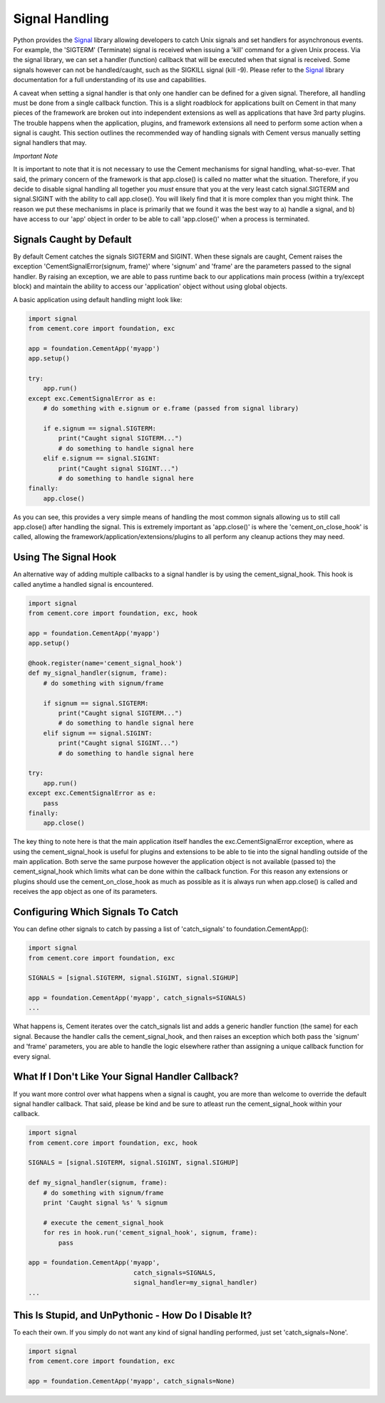 Signal Handling
===============

Python provides the `Signal <http://docs.python.org/library/signal.html>`_
library allowing developers to catch Unix signals and set handlers for 
asynchronous events.  For example, the 'SIGTERM' (Terminate) signal is 
received when issuing a 'kill' command for a given Unix process.  Via the 
signal library, we can set a handler (function) callback that will be executed 
when that signal is received.  Some signals however can not be handled/caught, 
such as the SIGKILL signal (kill -9).  Please refer to the 
`Signal <http://docs.python.org/library/signal.html>`_ library documentation
for a full understanding of its use and capabilities.

A caveat when setting a signal handler is that only one handler can be defined
for a given signal.  Therefore, all handling must be done from a single 
callback function.  This is a slight roadblock for applications built on 
Cement in that many pieces of the framework are broken out into independent 
extensions as well as applications that have 3rd party plugins.  The trouble 
happens when the application, plugins, and framework extensions all need to 
perform some action when a signal is caught.  This section outlines the 
recommended way of handling signals with Cement versus manually setting signal 
handlers that may.

*Important Note*

It is important to note that it is not necessary to use the Cement mechanisms 
for signal handling, what-so-ever.  That said, the primary concern of the 
framework is that app.close() is called no matter what the situation.  
Therefore, if you decide to disable signal handling all together you *must*
ensure that you at the very least catch signal.SIGTERM and signal.SIGINT with 
the ability to call app.close().  You will likely find that it is more 
complex than you might think.  The reason we put these mechanisms in place is
primarily that we found it was the best way to a) handle a signal, and b) have
access to our 'app' object in order to be able to call 'app.close()' when a 
process is terminated.

Signals Caught by Default
-------------------------

By default Cement catches the signals SIGTERM and SIGINT.  When these signals
are caught, Cement raises the exception 'CementSignalError(signum, frame)' 
where 'signum' and 'frame' are the parameters passed to the signal handler.
By raising an exception, we are able to pass runtime back to our applications
main process (within a try/except block) and maintain the ability to access
our 'application' object without using global objects.

A basic application using default handling might look like:

.. code-block:: python

    import signal
    from cement.core import foundation, exc
    
    app = foundation.CementApp('myapp')
    app.setup()
    
    try:
        app.run()
    except exc.CementSignalError as e:
        # do something with e.signum or e.frame (passed from signal library)
        
        if e.signum == signal.SIGTERM:
            print("Caught signal SIGTERM...")
            # do something to handle signal here
        elif e.signum == signal.SIGINT:
            print("Caught signal SIGINT...")
            # do something to handle signal here
    finally:
        app.close()
    
As you can see, this provides a very simple means of handling the most common
signals allowing us to still call app.close() after handling the signal.  This
is extremely important as 'app.close()' is where the 'cement_on_close_hook' is    
called, allowing the framework/application/extensions/plugins to all perform
any cleanup actions they may need.

Using The Signal Hook
---------------------

An alternative way of adding multiple callbacks to a signal handler is by
using the cement_signal_hook.  This hook is called anytime a handled signal
is encountered.

.. code-block:: python

    import signal
    from cement.core import foundation, exc, hook
    
    app = foundation.CementApp('myapp') 
    app.setup()

    @hook.register(name='cement_signal_hook')
    def my_signal_handler(signum, frame):
        # do something with signum/frame

        if signum == signal.SIGTERM:
            print("Caught signal SIGTERM...")
            # do something to handle signal here
        elif signum == signal.SIGINT:
            print("Caught signal SIGINT...")
            # do something to handle signal here
   
    try:
        app.run()
    except exc.CementSignalError as e:
        pass
    finally:
        app.close()


The key thing to note here is that the main application itself handles the
exc.CementSignalError exception, where as using the cement_signal_hook is 
useful for plugins and extensions to be able to tie into the signal handling
outside of the main application.  Both serve the same purpose however the
application object is not available (passed to) the cement_signal_hook which
limits what can be done within the callback function.  For this reason 
any extensions or plugins should use the cement_on_close_hook as much as 
possible as it is always run when app.close() is called and receives the 
app object as one of its parameters.

    
Configuring Which Signals To Catch
----------------------------------

You can define other signals to catch by passing a list of 'catch_signals' to
foundation.CementApp():

.. code-block:: python

    import signal
    from cement.core import foundation, exc
    
    SIGNALS = [signal.SIGTERM, signal.SIGINT, signal.SIGHUP]

    app = foundation.CementApp('myapp', catch_signals=SIGNALS)
    ...
    
What happens is, Cement iterates over the catch_signals list and adds a 
generic handler function (the same) for each signal.  Because the handler
calls the cement_signal_hook, and then raises an exception which both pass the 
'signum' and 'frame' parameters, you are able to handle the logic elsewhere 
rather than assigning a unique callback function for every signal.

What If I Don't Like Your Signal Handler Callback?
--------------------------------------------------

If you want more control over what happens when a signal is caught, you are
more than welcome to override the default signal handler callback.  That said,
please be kind and be sure to atleast run the cement_signal_hook within your
callback.

.. code-block:: python

    import signal
    from cement.core import foundation, exc, hook

    SIGNALS = [signal.SIGTERM, signal.SIGINT, signal.SIGHUP]

    def my_signal_handler(signum, frame):
        # do something with signum/frame
        print 'Caught signal %s' % signum
        
        # execute the cement_signal_hook
        for res in hook.run('cement_signal_hook', signum, frame):
            pass 

    app = foundation.CementApp('myapp', 
                                catch_signals=SIGNALS,
                                signal_handler=my_signal_handler)
    ...


This Is Stupid, and UnPythonic - How Do I Disable It?
-----------------------------------------------------

To each their own.  If you simply do not want any kind of signal handling
performed, just set 'catch_signals=None'.

.. code-block:: python

    import signal
    from cement.core import foundation, exc

    app = foundation.CementApp('myapp', catch_signals=None)
